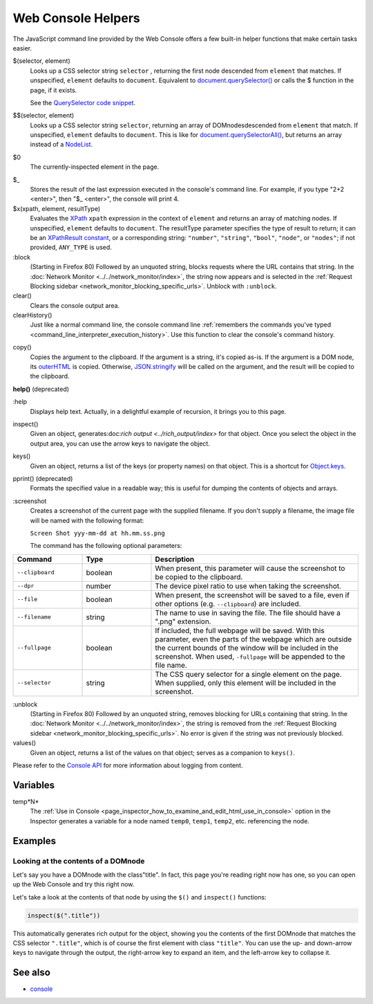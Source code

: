 ===================
Web Console Helpers
===================

The JavaScript command line provided by the Web Console offers a few built-in helper functions that make certain tasks easier.

$(selector, element)
  Looks up a CSS selector string ``selector`` , returning the first node descended from ``element`` that matches. If unspecified, ``element`` defaults to ``document``. Equivalent to `document.querySelector() <https://developer.mozilla.org/en-US/docs/Web/API/Document/querySelector>`_ or calls the $ function in the page, if it exists.

  See the `QuerySelector code snippet <https://developer.mozilla.org/en-US/docs/Web/API/Document/querySelector>`_.

.. _web_console_helpers_$$:

$$(selector, element)
  Looks up a CSS selector string ``selector``, returning an array of DOMnodesdescended from ``element`` that match. If unspecified, ``element`` defaults to ``document``. This is like for `document.querySelectorAll() <https://developer.mozilla.org/en-US/docs/Web/API/Document/querySelectorAll>`_, but returns an array instead of a `NodeList <https://developer.mozilla.org/en-US/docs/Web/API/NodeList>`_.

.. _web_console_helpers_$0:

$0
  The currently-inspected element in the page.

.. _web_console_helpers_$:

$_
  Stores the result of the last expression executed in the console's command line. For example, if you type "2+2 <enter>", then "$_ <enter>", the console will print 4.

$x(xpath, element, resultType)
  Evaluates the `XPath <https://developer.mozilla.org/en-US/docs/Web/XPath>`_ ``xpath`` expression in the context of ``element`` and returns an array of matching nodes. If unspecified, ``element`` defaults to ``document``. The resultType parameter specifies the type of result to return; it can be an `XPathResult constant <https://developer.mozilla.org/en-US/docs/Web/API/XPathResult#constants>`_, or a corresponding string: ``"number"``, ``"string"``, ``"bool"``, ``"node"``, or ``"nodes"``; if not provided, ``ANY_TYPE`` is used.

:block
  (Starting in Firefox 80) Followed by an unquoted string, blocks requests where the URL contains that string. In the :doc:`Network Monitor <../../network_monitor/index>`, the string now appears and is selected in the :ref:`Request Blocking sidebar <network_monitor_blocking_specific_urls>`. Unblock with ``:unblock``.

clear()
  Clears the console output area.

clearHistory()
  Just like a normal command line, the console command line :ref:`remembers the commands you've typed <command_line_interpreter_execution_history>`. Use this function to clear the console's command history.

.. _web_console_helpers_copy:

copy()
  Copies the argument to the clipboard. If the argument is a string, it's copied as-is. If the argument is a DOM node, its `outerHTML <https://developer.mozilla.org/en-US/docs/Web/API/Element/outerHTML>`_ is copied. Otherwise, `JSON.stringify <https://developer.mozilla.org/en-US/docs/Web/JavaScript/Reference/Global_Objects/JSON/stringify>`_ will be called on the argument, and the result will be copied to the clipboard.

**help()** (deprecated)

.. _web_console_helpers_help:

:help
  Displays help text. Actually, in a delightful example of recursion, it brings you to this page.

inspect()
  Given an object, generates:doc:`rich output <../rich_output/index>` for that object. Once you select the object in the output area, you can use the arrow keys to navigate the object.

keys()
  Given an object, returns a list of the keys (or property names) on that object. This is a shortcut for `Object.keys <https://developer.mozilla.org/en-US/docs/Web/JavaScript/Reference/Global_Objects/Object/keys>`_.

pprint() (deprecated)
  Formats the specified value in a readable way; this is useful for dumping the contents of objects and arrays.

:screenshot
  Creates a screenshot of the current page with the supplied filename. If you don't supply a filename, the image file will be named with the following format:

  ``Screen Shot yyy-mm-dd at hh.mm.ss.png``

  The command has the following optional parameters:

.. list-table::
  :widths: 20 20 60
  :header-rows: 1

  * - Command
    - Type
    - Description

  * - ``--clipboard``
    - boolean
    - When present, this parameter will cause the screenshot to be copied to the clipboard.

  * - ``--dpr``
    - number
    - The device pixel ratio to use when taking the screenshot.

  * - ``--file``
    - boolean
    - When present, the screenshot will be saved to a file, even if other options (e.g. ``--clipboard``) are included.

  * - ``--filename``
    - string
    - The name to use in saving the file. The file should have a ".png" extension.

  * - ``--fullpage``
    - boolean
    - If included, the full webpage will be saved. With this parameter, even the parts of the webpage which are outside the current bounds of the window will be included in the screenshot. When used, ``-fullpage`` will be appended to the file name.

  * - ``--selector``
    - string
    - The CSS query selector for a single element on the page. When supplied, only this element will be included in the screenshot.


:unblock
  (Starting in Firefox 80) Followed by an unquoted string, removes blocking for URLs containing that string. In the :doc:`Network Monitor <../../network_monitor/index>`, the string is removed from the :ref:`Request Blocking sidebar <network_monitor_blocking_specific_urls>`. No error is given if the string was not previously blocked.

values()
  Given an object, returns a list of the values on that object; serves as a companion to ``keys()``.


Please refer to the `Console API <https://developer.mozilla.org/en-US/docs/Web/API/console>`_ for more information about logging from content.


Variables
*********

.. _web_console_helpers_tempn:

temp*N*
  The :ref:`Use in Console <page_inspector_how_to_examine_and_edit_html_use_in_console>` option in the Inspector generates a variable for a node named ``temp0``, ``temp1``, ``temp2``, etc. referencing the node.


Examples
********

Looking at the contents of a DOMnode
------------------------------------

Let's say you have a DOMnode with the class"title". In fact, this page you're reading right now has one, so you can open up the Web Console and try this right now.

Let's take a look at the contents of that node by using the ``$()`` and ``inspect()`` functions:

.. code-block:: javascript

  inspect($(".title"))


This automatically generates rich output for the object, showing you the contents of the first DOMnode that matches the CSS selector ``".title"``, which is of course the first element with class ``"title"``. You can use the up- and down-arrow keys to navigate through the output, the right-arrow key to expand an item, and the left-arrow key to collapse it.


See also
********

- `console <https://developer.mozilla.org/en-US/docs/Web/API/console>`_
